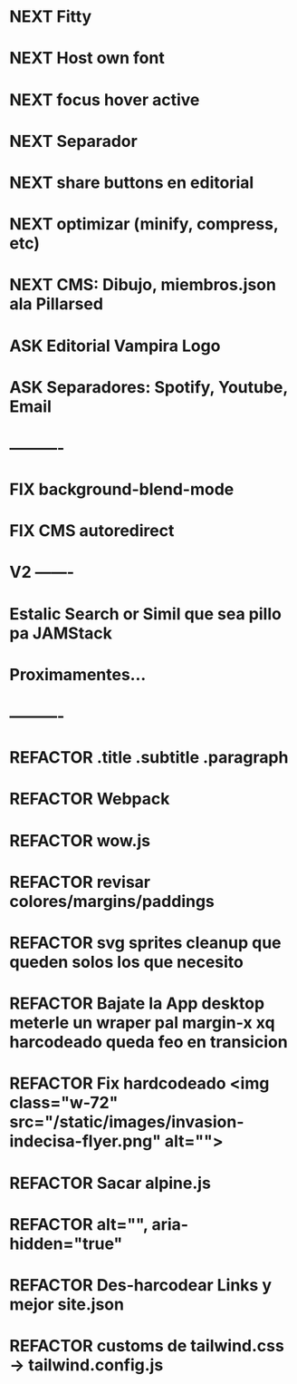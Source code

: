 #+TODO: TODO NEXT FIX ASK | REFACTOR
* NEXT Fitty
* NEXT Host own font
* NEXT focus hover active
* NEXT Separador
* NEXT share buttons en editorial
* NEXT optimizar (minify, compress, etc)
* NEXT CMS: Dibujo, miembros.json ala Pillarsed
* ASK Editorial Vampira Logo
* ASK Separadores: Spotify, Youtube, Email
* ----------
* FIX background-blend-mode
* FIX CMS autoredirect
* V2 -------
* Estalic Search or Simil que sea pillo pa JAMStack
* Proximamentes...
* ----------
* REFACTOR .title .subtitle .paragraph
* REFACTOR Webpack
* REFACTOR wow.js
* REFACTOR revisar colores/margins/paddings
* REFACTOR svg sprites cleanup que queden solos los que necesito
* REFACTOR Bajate la App desktop meterle un wraper pal margin-x xq harcodeado queda feo en transicion
* REFACTOR Fix hardcodeado <img class="w-72" src="/static/images/invasion-indecisa-flyer.png" alt="">
* REFACTOR Sacar alpine.js
* REFACTOR alt="", aria-hidden="true"
* REFACTOR Des-harcodear Links y mejor site.json
* REFACTOR customs de tailwind.css -> tailwind.config.js
